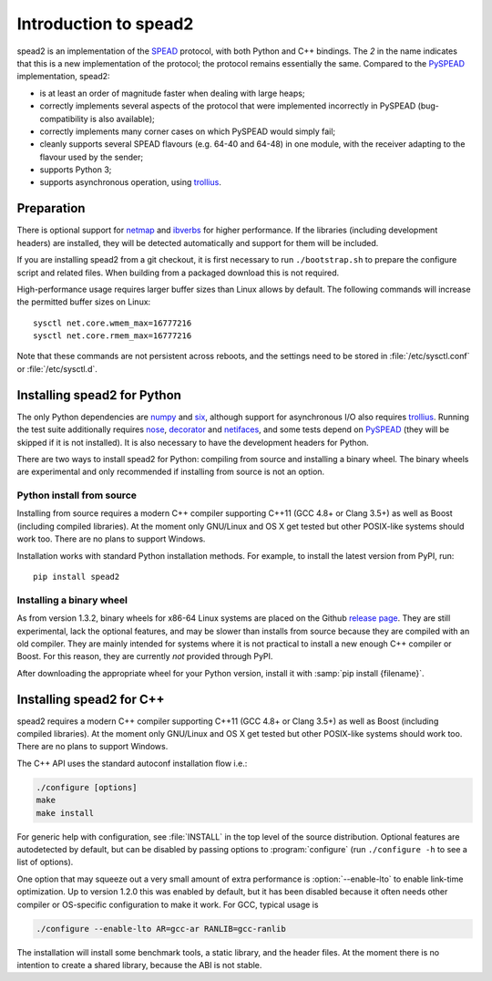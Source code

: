 Introduction to spead2
======================
spead2 is an implementation of the SPEAD_ protocol, with both Python and C++
bindings. The *2* in the name indicates that this is a new implementation of
the protocol; the protocol remains essentially the same. Compared to the
PySPEAD_ implementation, spead2:

- is at least an order of magnitude faster when dealing with large heaps;
- correctly implements several aspects of the protocol that were implemented
  incorrectly in PySPEAD (bug-compatibility is also available);
- correctly implements many corner cases on which PySPEAD would simply fail;
- cleanly supports several SPEAD flavours (e.g. 64-40 and 64-48) in one
  module, with the receiver adapting to the flavour used by the sender;
- supports Python 3;
- supports asynchronous operation, using trollius_.

.. _SPEAD: https://casper.berkeley.edu/wiki/SPEAD
.. _PySPEAD: https://github.com/ska-sa/PySPEAD/
.. _trollius: http://trollius.readthedocs.io/

Preparation
-----------
There is optional support for netmap_ and ibverbs_ for higher performance. If
the libraries (including development headers) are installed, they will be
detected automatically and support for them will be included.

.. _netmap: https://github.com/luigirizzo/netmap
.. _ibverbs: https://www.openfabrics.org/downloads/libibverbs/README.html

If you are installing spead2 from a git checkout, it is first necessary to run
``./bootstrap.sh`` to prepare the configure script and related files. When
building from a packaged download this is not required.

High-performance usage requires larger buffer sizes than Linux allows by
default. The following commands will increase the permitted buffer sizes on
Linux::

    sysctl net.core.wmem_max=16777216
    sysctl net.core.rmem_max=16777216

Note that these commands are not persistent across reboots, and the settings
need to be stored in :file:`/etc/sysctl.conf` or :file:`/etc/sysctl.d`.

Installing spead2 for Python
----------------------------
The only Python dependencies are numpy_ and six_, although support for
asynchronous I/O also requires trollius_. Running the test suite additionally
requires nose_, decorator_ and netifaces_, and some tests depend on PySPEAD_
(they will be skipped if it is not installed). It is also necessary to have the
development headers for Python.

There are two ways to install spead2 for Python: compiling from source and
installing a binary wheel. The binary wheels are experimental and only
recommended if installing from source is not an option.

.. _numpy: http://www.numpy.org
.. _six: https://pythonhosted.org/six/
.. _nose: https://nose.readthedocs.io/en/latest/
.. _decorator: http://pythonhosted.org/decorator/
.. _netifaces: https://pypi.python.org/pypi/netifaces

Python install from source
^^^^^^^^^^^^^^^^^^^^^^^^^^
Installing from source requires a modern C++ compiler supporting C++11 (GCC
4.8+ or Clang 3.5+) as well as Boost (including compiled libraries). At the
moment only GNU/Linux and OS X get tested but other POSIX-like systems should
work too. There are no plans to support Windows.

Installation works with standard Python installation methods. For example, to
install the latest version from PyPI, run::

    pip install spead2

Installing a binary wheel
^^^^^^^^^^^^^^^^^^^^^^^^^
As from version 1.3.2, binary wheels for x86-64 Linux systems are placed on the
Github `release page`_. They are still experimental, lack the optional features,
and may be slower than installs from source because they are compiled with an
old compiler. They are mainly intended for systems where it is not practical
to install a new enough C++ compiler or Boost. For this reason, they are
currently *not* provided through PyPI.

.. _release page: https://github.com/ska-sa/spead2/releases

After downloading the appropriate wheel for your Python version, install it
with :samp:`pip install {filename}`.

Installing spead2 for C++
-------------------------
spead2 requires a modern C++ compiler supporting C++11 (GCC 4.8+ or Clang 3.5+)
as well as Boost (including compiled libraries). At the moment only GNU/Linux
and OS X get tested but other POSIX-like systems should work too. There are no
plans to support Windows.

The C++ API uses the standard autoconf installation flow i.e.:

.. code-block:: sh

    ./configure [options]
    make
    make install

For generic help with configuration, see :file:`INSTALL` in the top level of
the source distribution. Optional features are autodetected by default, but can
be disabled by passing options to :program:`configure` (run ``./configure -h``
to see a list of options).

One option that may squeeze out a very small amount of extra performance is
:option:`--enable-lto` to enable link-time optimization. Up to version 1.2.0
this was enabled by default, but it has been disabled because it often needs
other compiler or OS-specific configuration to make it work. For GCC, typical
usage is

.. code-block:: sh

    ./configure --enable-lto AR=gcc-ar RANLIB=gcc-ranlib

The installation will install some benchmark tools, a static library, and the
header files. At the moment there is no intention to create a shared library,
because the ABI is not stable.
